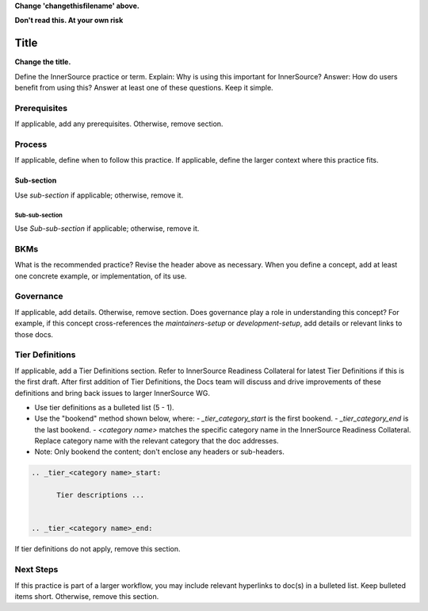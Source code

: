 .. _changethisfilename:

**Change 'changethisfilename' above.**

**Don\'t read this. At your own risk**

Title
#####

**Change the title.**

Define the InnerSource practice or term. Explain: Why is using this important for InnerSource?
Answer: How do users benefit from using this? Answer at least one of these questions. Keep it simple.

Prerequisites
*************

If applicable, add any prerequisites. Otherwise, remove section.

Process
*******

If applicable, define when to follow this practice. If applicable, define the larger context where this practice fits.  

Sub-section
===========

Use `sub-section` if applicable; otherwise, remove it.

Sub-sub-section
---------------

Use `Sub-sub-section` if applicable; otherwise, remove it.

BKMs
*****

What is the recommended practice? Revise the header above as necessary.
When you define a concept, add at least one concrete example, or implementation, of its use.

Governance
**********

If applicable, add details. Otherwise, remove section.
Does governance play a role in understanding this concept? For example, if this concept
cross-references the `maintainers-setup` or `development-setup`, add details or relevant links to those docs.

Tier Definitions
****************

If applicable, add a Tier Definitions section. Refer to InnerSource Readiness Collateral for latest Tier Definitions if this is the first draft. 
After first addition of Tier Definitions, the Docs team will discuss and drive improvements of these definitions and bring back issues to larger InnerSource WG.

- Use tier definitions as a bulleted list (5 - 1).

- Use the "bookend" method shown below, where:
  - `_tier_category_start` is the first bookend.
  - `_tier_category_end` is the last bookend.
  - `<category name>` matches the specific category name in the InnerSource Readiness Collateral. Replace category name with the relevant category that the doc addresses.

- Note: Only bookend the content; don\'t enclose any headers or sub-headers.

.. code-block:: bash
    
   .. _tier_<category name>_start:

         Tier descriptions ...


   .. _tier_<category name>_end:

If tier definitions do not apply, remove this section.

Next Steps
**********

If this practice is part of a larger workflow, you may include relevant hyperlinks to doc(s) in a bulleted list.
Keep bulleted items short.  Otherwise, remove this section.


